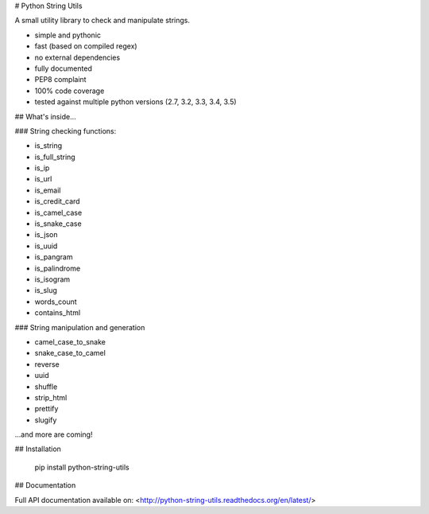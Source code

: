 # Python String Utils

A small utility library to check and manipulate strings.

- simple and pythonic
- fast (based on compiled regex)
- no external dependencies
- fully documented
- PEP8 complaint
- 100% code coverage
- tested against multiple python versions (2.7, 3.2, 3.3, 3.4, 3.5)


## What's inside...

### String checking functions:

- is_string
- is_full_string
- is_ip
- is_url
- is_email
- is_credit_card
- is_camel_case
- is_snake_case
- is_json
- is_uuid
- is_pangram
- is_palindrome
- is_isogram
- is_slug
- words_count
- contains_html

### String manipulation and generation

- camel_case_to_snake
- snake_case_to_camel
- reverse
- uuid
- shuffle
- strip_html
- prettify
- slugify


...and more are coming!


## Installation

    pip install python-string-utils


## Documentation

Full API documentation available on: <http://python-string-utils.readthedocs.org/en/latest/>


